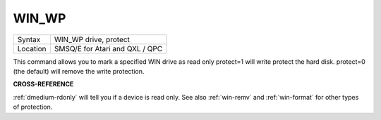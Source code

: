 ..  _win-wp:

WIN\_WP
=======

+----------+-------------------------------------------------------------------+
| Syntax   |  WIN\_WP drive, protect                                           |
+----------+-------------------------------------------------------------------+
| Location |  SMSQ/E for Atari and QXL / QPC                                   |
+----------+-------------------------------------------------------------------+

This command allows you to mark a specified WIN drive as read only
protect=1 will write protect the hard disk. protect=0 (the default) will
remove the write protection.

**CROSS-REFERENCE**

:ref:`dmedium-rdonly` will tell you if a
device is read only. See also :ref:`win-remv`
and :ref:`win-format` for other types of
protection.

